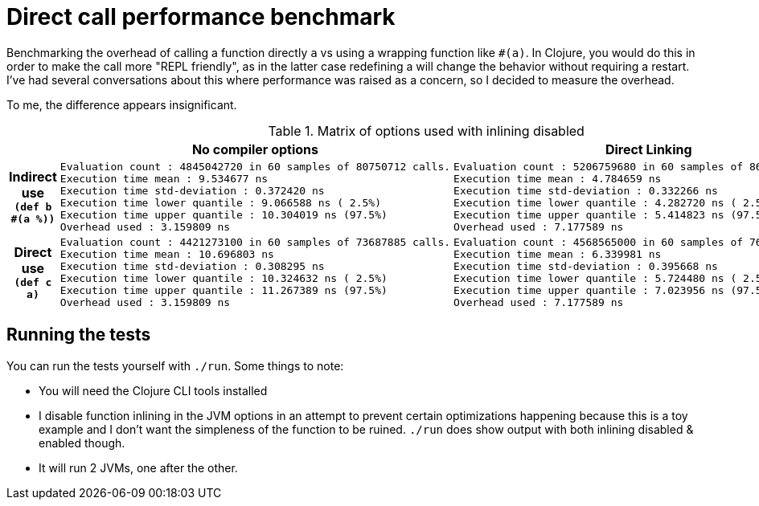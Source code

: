 = Direct call performance benchmark

Benchmarking the overhead of calling a function directly `a` vs using a wrapping function like `#(a)`.
In Clojure, you would do this in order to make the call more "REPL friendly", as in the latter case redefining a will change the behavior without requiring a restart.
I've had several conversations about this where performance was raised as a concern, so I decided to measure the overhead.

To me, the difference appears insignificant.

[cols="h,l,l"]
.Matrix of options used with inlining disabled
|===
| | No compiler options | Direct Linking

| Indirect use `(def b #(a %))`
|
Evaluation count : 4845042720 in 60 samples of 80750712 calls.
Execution time mean : 9.534677 ns
Execution time std-deviation : 0.372420 ns
Execution time lower quantile : 9.066588 ns ( 2.5%)
Execution time upper quantile : 10.304019 ns (97.5%)
Overhead used : 3.159809 ns
|
Evaluation count : 5206759680 in 60 samples of 86779328 calls.
Execution time mean : 4.784659 ns
Execution time std-deviation : 0.332266 ns
Execution time lower quantile : 4.282720 ns ( 2.5%)
Execution time upper quantile : 5.414823 ns (97.5%)
Overhead used : 7.177589 ns
| Direct use `(def c a)`
|
Evaluation count : 4421273100 in 60 samples of 73687885 calls.
Execution time mean : 10.696803 ns
Execution time std-deviation : 0.308295 ns
Execution time lower quantile : 10.324632 ns ( 2.5%)
Execution time upper quantile : 11.267389 ns (97.5%)
Overhead used : 3.159809 ns
|
Evaluation count : 4568565000 in 60 samples of 76142750 calls.
Execution time mean : 6.339981 ns
Execution time std-deviation : 0.395668 ns
Execution time lower quantile : 5.724480 ns ( 2.5%)
Execution time upper quantile : 7.023956 ns (97.5%)
Overhead used : 7.177589 ns
|===

== Running the tests

You can run the tests yourself with `./run`.
Some things to note:

* You will need the Clojure CLI tools installed
* I disable function inlining in the JVM options in an attempt to prevent certain optimizations happening because this is a toy example and I don't want the simpleness of the function to be ruined. `./run` does show output with both inlining disabled & enabled though.
* It will run 2 JVMs, one after the other.

